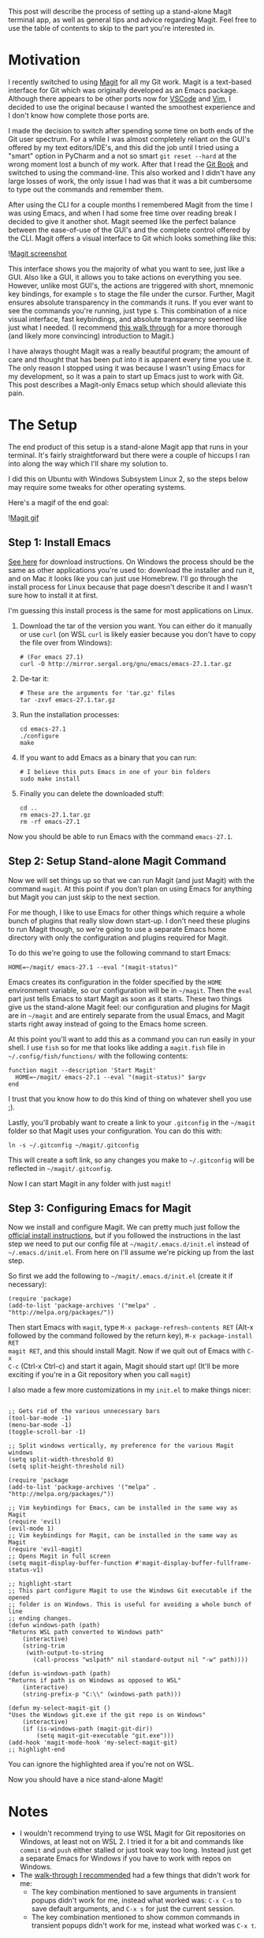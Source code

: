 #+OPTIONS: toc:nil
#+begin_src yaml :exports results :results value html
---
title: "Magit"
date: <2020-11-14 Sat>
---
#+end_src

This post will describe the process of setting up a stand-alone Magit terminal
app, as well as general tips and advice regarding Magit. Feel free to use the
table of contents to skip to the part you're interested in.

* Motivation

I recently switched to using [[https://magit.vc/][Magit]] for all my Git work.
Magit is a text-based interface for Git which was originally developed as an
Emacs package. Although there appears to be other ports now for
[[https://marketplace.visualstudio.com/items?itemName=kahole.magit][VSCode]] and
[[https://github.com/jreybert/vimagit][Vim]], I decided to use the original
because I wanted the smoothest experience and I don't know how complete those
ports are.

I made the decision to switch after spending some time on both ends of the Git
user spectrum. For a while I was almost completely reliant on the GUI's offered
by my text editors/IDE's, and this did the job until I tried using a "smart"
option in PyCharm and a not so smart ~git reset --hard~ at the wrong moment lost
a bunch of my work. After that I read the [[https://git-scm.com/book/en/v2][Git
Book]] and switched to using the command-line. This also worked and I didn't
have any large losses of work, the only issue I had was that it was a bit
cumbersome to type out the commands and remember them.

After using the CLI for a couple months I remembered Magit from the time I was
using Emacs, and when I had some free time over reading break I decided to give
it another shot. Magit seemed like the perfect balance between the ease-of-use
of the GUI's and the complete control offered by the CLI. Magit offers a visual
interface to Git which looks something like this:

![[./magit-example.png][Magit screenshot]]

This interface shows you the majority of what you want to see, just like a GUI.
Also like a GUI, it allows you to take actions on everything you see. However,
unlike most GUI's, the actions are triggered with short, mnemonic key bindings,
for example ~s~ to stage the file under the cursor. Further, Magit ensures
absolute transparency in the commands it runs. If you ever want to see the
commands you're running, just type ~$~. This combination of a nice visual
interface, fast keybindings, and absolute transparency seemed like just what I
needed. (I recommend [[https://emacsair.me/2017/09/01/magit-walk-through/][this
walk through]] for a more thorough (and likely more convincing) introduction to
Magit.)

I have always thought Magit was a really beautiful program; the amount of care
and thought that has been put into it is apparent every time you use it. The
only reason I stopped using it was because I wasn't using Emacs for my
development, so it was a pain to start up Emacs just to work with Git. This post
describes a Magit-only Emacs setup which should alleviate this pain.

* The Setup

The end product of this setup is a stand-alone Magit app that runs in your
terminal. It's fairly straightforward but there were a couple of hiccups I ran
into along the way which I'll share my solution to.

I did this on Ubuntu with Windows Subsystem Linux 2, so the steps below may
require some tweaks for other operating systems.

Here's a magif of the end goal:

![[./magit.gif][Magit gif]]

** Step 1: Install Emacs

[[https://www.gnu.org/software/emacs/download.html][See here]] for download
instructions. On Windows the process should be the same as other applications
you're used to: download the installer and run it, and on Mac it looks like you
can just use Homebrew. I'll go through the install process for Linux because
that page doesn't describe it and I wasn't sure how to install it at first.

I'm guessing this install process is the same for most applications on Linux.

1. Download the tar of the version you want. You can either do it manually or
   use ~curl~ (on WSL ~curl~ is likely easier because you don't have to copy the
   file over from Windows):

   #+begin_src shell
     # (For emacs 27.1)
     curl -O http://mirror.sergal.org/gnu/emacs/emacs-27.1.tar.gz
   #+end_src

2. De-tar it:

   #+begin_src shell
     # These are the arguments for 'tar.gz' files
     tar -zxvf emacs-27.1.tar.gz
   #+end_src

3. Run the installation processes:

   #+begin_src shell
   cd emacs-27.1
   ./configure
   make
   #+end_src

4. If you want to add Emacs as a binary that you can run:

   #+begin_src shell
     # I believe this puts Emacs in one of your bin folders
     sudo make install
   #+end_src

5. Finally you can delete the downloaded stuff:

   #+begin_src shell
     cd ..
     rm emacs-27.1.tar.gz
     rm -rf emacs-27.1
   #+end_src

Now you should be able to run Emacs with the command ~emacs-27.1~.

** Step 2: Setup Stand-alone Magit Command

Now we will set things up so that we can run Magit (and just Magit) with the
command ~magit~. At this point if you don't plan on using Emacs for anything but
Magit you can just skip to the next section.

For me though, I like to use Emacs for other things which require a whole bunch
of plugins that really slow down start-up. I don't need these plugins to run
Magit though, so we're going to use a separate Emacs home directory with only
the configuration and plugins required for Magit.

To do this we're going to use the following command to start Emacs:

#+begin_src shell
HOME=~/magit/ emacs-27.1 --eval "(magit-status)"
#+end_src

Emacs creates its configuration in the folder specified by the ~HOME~
environment variable, so our configuration will be in ~~/magit~. Then the ~eval~
part just tells Emacs to start Magit as soon as it starts. These two things give
us the stand-alone Magit feel: our configuration and plugins for Magit are in
~~/magit~ and are entirely separate from the usual Emacs, and Magit starts right
away instead of going to the Emacs home screen.

At this point you'll want to add this as a command you can run easily in your
shell. I use ~fish~ so for me that looks like adding a ~magit.fish~ file in
~~/.config/fish/functions/~ with the following contents:

#+begin_src shell
  function magit --description 'Start Magit'
    HOME=~/magit/ emacs-27.1 --eval "(magit-status)" $argv
  end
#+end_src

I trust that you know how to do this kind of thing on whatever shell you use ;).

Lastly, you'll probably want to create a link to your ~.gitconfig~ in the
~~/magit~ folder so that Magit uses your configuration. You can do this with:

#+begin_src shell
ln -s ~/.gitconfig ~/magit/.gitconfig
#+end_src

This will create a soft link, so any changes you make to ~~/.gitconfig~ will be
reflected in ~~/magit/.gitconfig~.

Now I can start Magit in any folder with just ~magit~!

** Step 3: Configuring Emacs for Magit

Now we install and configure Magit. We can pretty much just follow the
[[https://magit.vc/manual/magit/Installing-from-Melpa.html#Installing-from-Melpa][official
install instructions]], but if you followed the instructions in the last step we
need to put our config file at ~~/magit/.emacs.d/init.el~ instead of
~~/.emacs.d/init.el~. From here on I'll assume we're picking up from the last
step.

So first we add the following to ~~/magit/.emacs.d/init.el~ (create it if
necessary):

#+begin_src elisp
(require 'package)
(add-to-list 'package-archives '("melpa" . "http://melpa.org/packages/"))
#+end_src

Then start Emacs with ~magit~, type ~M-x package-refresh-contents RET~ (Alt-x
followed by the command followed by the return key), ~M-x package-install RET
magit RET~, and this should install Magit. Now if we quit out of Emacs with ~C-x
C-c~ (Ctrl-x Ctrl-c) and start it again, Magit should start up! (It'll be more
exciting if you're in a Git repository when you call ~magit~)

I also made a few more customizations in my ~init.el~ to make things nicer:

#+begin_src elisp

  ;; Gets rid of the various unnecessary bars
  (tool-bar-mode -1)
  (menu-bar-mode -1)
  (toggle-scroll-bar -1)

  ;; Split windows vertically, my preference for the various Magit windows
  (setq split-width-threshold 0)
  (setq split-height-threshold nil)

  (require 'package
  (add-to-list 'package-archives '("melpa" . "http://melpa.org/packages/"))

  ;; Vim keybindings for Emacs, can be installed in the same way as Magit
  (require 'evil)
  (evil-mode 1)
  ;; Vim keybindings for Magit, can be installed in the same way as Magit
  (require 'evil-magit)
  ;; Opens Magit in full screen
  (setq magit-display-buffer-function #'magit-display-buffer-fullframe-status-v1)

  ;; highlight-start
  ;; This part configure Magit to use the Windows Git executable if the opened
  ;; folder is on Windows. This is useful for avoiding a whole bunch of line
  ;; ending changes.
  (defun windows-path (path)
  "Returns WSL path converted to Windows path"
      (interactive)
      (string-trim
       (with-output-to-string
         (call-process "wslpath" nil standard-output nil "-w" path))))

  (defun is-windows-path (path)
  "Returns if path is on Windows as opposed to WSL"
      (interactive)
      (string-prefix-p "C:\\" (windows-path path)))

  (defun my-select-magit-git ()
  "Uses the Windows git.exe if the git repo is on Windows"
      (interactive)
      (if (is-windows-path (magit-git-dir))
          (setq magit-git-executable "git.exe")))
  (add-hook 'magit-mode-hook 'my-select-magit-git)
  ;; highlight-end
#+end_src

You can ignore the highlighted area if you're not on WSL.

Now you should have a nice stand-alone Magit!

* Notes

- I wouldn't recommend trying to use WSL Magit for Git repositories on Windows,
  at least not on WSL 2. I tried it for a bit and commands like ~commit~ and
  ~push~ either stalled or just took way too long. Instead just get a separate
  Emacs for Windows if you have to work with repos on Windows.
- The [[https://emacsair.me/2017/09/01/magit-walk-through/][walk-through I
  recommended]] had a few things that didn't work for me:
  - The key combination mentioned to save arguments in transient popups didn't
    work for me, instead what worked was: ~C-x C-s~ to save default arguments,
    and ~C-x s~ for just the current session.
  - The key combination mentioned to show common commands in transient popups
    didn't work for me, instead what worked was ~C-x t~.

* Magit Tips

- You can amend to HEAD by pressing ~c a~. While amending and editing the
  message, press ~C-c C-d~ to toggle between showing only the changes that are
  being added to HEAD and all changed that will make it into the amended commit.
